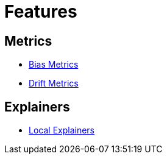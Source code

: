 = Features

== Metrics

* xref:bias-metrics.adoc[Bias Metrics]
* xref:drift-metrics.adoc[Drift Metrics]

== Explainers

* xref:local-explainers.adoc[Local Explainers]